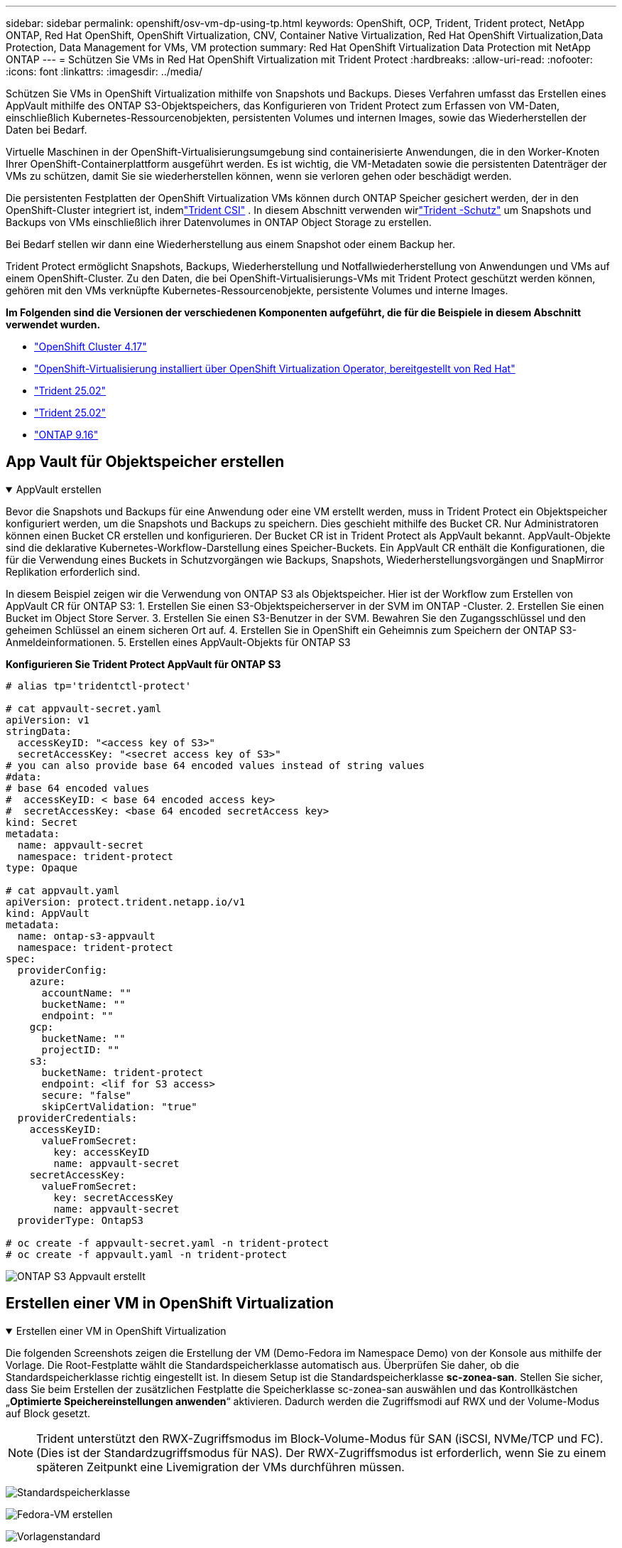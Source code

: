 ---
sidebar: sidebar 
permalink: openshift/osv-vm-dp-using-tp.html 
keywords: OpenShift, OCP, Trident, Trident protect, NetApp ONTAP, Red Hat OpenShift, OpenShift Virtualization, CNV, Container Native Virtualization, Red Hat OpenShift Virtualization,Data Protection, Data Management for VMs, VM protection 
summary: Red Hat OpenShift Virtualization Data Protection mit NetApp ONTAP 
---
= Schützen Sie VMs in Red Hat OpenShift Virtualization mit Trident Protect
:hardbreaks:
:allow-uri-read: 
:nofooter: 
:icons: font
:linkattrs: 
:imagesdir: ../media/


[role="lead"]
Schützen Sie VMs in OpenShift Virtualization mithilfe von Snapshots und Backups.  Dieses Verfahren umfasst das Erstellen eines AppVault mithilfe des ONTAP S3-Objektspeichers, das Konfigurieren von Trident Protect zum Erfassen von VM-Daten, einschließlich Kubernetes-Ressourcenobjekten, persistenten Volumes und internen Images, sowie das Wiederherstellen der Daten bei Bedarf.

Virtuelle Maschinen in der OpenShift-Virtualisierungsumgebung sind containerisierte Anwendungen, die in den Worker-Knoten Ihrer OpenShift-Containerplattform ausgeführt werden.  Es ist wichtig, die VM-Metadaten sowie die persistenten Datenträger der VMs zu schützen, damit Sie sie wiederherstellen können, wenn sie verloren gehen oder beschädigt werden.

Die persistenten Festplatten der OpenShift Virtualization VMs können durch ONTAP Speicher gesichert werden, der in den OpenShift-Cluster integriert ist, indemlink:https://docs.netapp.com/us-en/trident/["Trident CSI"] .  In diesem Abschnitt verwenden wirlink:https://docs.netapp.com/us-en/trident/trident-protect/learn-about-trident-protect.html["Trident -Schutz"] um Snapshots und Backups von VMs einschließlich ihrer Datenvolumes in ONTAP Object Storage zu erstellen.

Bei Bedarf stellen wir dann eine Wiederherstellung aus einem Snapshot oder einem Backup her.

Trident Protect ermöglicht Snapshots, Backups, Wiederherstellung und Notfallwiederherstellung von Anwendungen und VMs auf einem OpenShift-Cluster.  Zu den Daten, die bei OpenShift-Virtualisierungs-VMs mit Trident Protect geschützt werden können, gehören mit den VMs verknüpfte Kubernetes-Ressourcenobjekte, persistente Volumes und interne Images.

**Im Folgenden sind die Versionen der verschiedenen Komponenten aufgeführt, die für die Beispiele in diesem Abschnitt verwendet wurden.**

* link:https://docs.redhat.com/en/documentation/openshift_container_platform/4.17/html/installing_on_bare_metal/index["OpenShift Cluster 4.17"]
* link:https://docs.redhat.com/en/documentation/openshift_container_platform/4.17/html/virtualization/getting-started#tours-quick-starts_virt-getting-started["OpenShift-Virtualisierung installiert über OpenShift Virtualization Operator, bereitgestellt von Red Hat"]
* link:https://docs.netapp.com/us-en/trident/trident-get-started/kubernetes-deploy.html["Trident 25.02"]
* link:https://docs.netapp.com/us-en/trident/trident-protect/trident-protect-installation.html["Trident 25.02"]
* link:https://docs.netapp.com/us-en/ontap/["ONTAP 9.16"]




== App Vault für Objektspeicher erstellen

.AppVault erstellen
[%collapsible%open]
====
Bevor die Snapshots und Backups für eine Anwendung oder eine VM erstellt werden, muss in Trident Protect ein Objektspeicher konfiguriert werden, um die Snapshots und Backups zu speichern.  Dies geschieht mithilfe des Bucket CR.  Nur Administratoren können einen Bucket CR erstellen und konfigurieren.  Der Bucket CR ist in Trident Protect als AppVault bekannt.  AppVault-Objekte sind die deklarative Kubernetes-Workflow-Darstellung eines Speicher-Buckets.  Ein AppVault CR enthält die Konfigurationen, die für die Verwendung eines Buckets in Schutzvorgängen wie Backups, Snapshots, Wiederherstellungsvorgängen und SnapMirror Replikation erforderlich sind.

In diesem Beispiel zeigen wir die Verwendung von ONTAP S3 als Objektspeicher.  Hier ist der Workflow zum Erstellen von AppVault CR für ONTAP S3: 1.  Erstellen Sie einen S3-Objektspeicherserver in der SVM im ONTAP -Cluster. 2.  Erstellen Sie einen Bucket im Object Store Server. 3.  Erstellen Sie einen S3-Benutzer in der SVM.  Bewahren Sie den Zugangsschlüssel und den geheimen Schlüssel an einem sicheren Ort auf. 4.  Erstellen Sie in OpenShift ein Geheimnis zum Speichern der ONTAP S3-Anmeldeinformationen. 5.  Erstellen eines AppVault-Objekts für ONTAP S3

**Konfigurieren Sie Trident Protect AppVault für ONTAP S3**

[source, yaml]
----
# alias tp='tridentctl-protect'

# cat appvault-secret.yaml
apiVersion: v1
stringData:
  accessKeyID: "<access key of S3>"
  secretAccessKey: "<secret access key of S3>"
# you can also provide base 64 encoded values instead of string values
#data:
# base 64 encoded values
#  accessKeyID: < base 64 encoded access key>
#  secretAccessKey: <base 64 encoded secretAccess key>
kind: Secret
metadata:
  name: appvault-secret
  namespace: trident-protect
type: Opaque

# cat appvault.yaml
apiVersion: protect.trident.netapp.io/v1
kind: AppVault
metadata:
  name: ontap-s3-appvault
  namespace: trident-protect
spec:
  providerConfig:
    azure:
      accountName: ""
      bucketName: ""
      endpoint: ""
    gcp:
      bucketName: ""
      projectID: ""
    s3:
      bucketName: trident-protect
      endpoint: <lif for S3 access>
      secure: "false"
      skipCertValidation: "true"
  providerCredentials:
    accessKeyID:
      valueFromSecret:
        key: accessKeyID
        name: appvault-secret
    secretAccessKey:
      valueFromSecret:
        key: secretAccessKey
        name: appvault-secret
  providerType: OntapS3

# oc create -f appvault-secret.yaml -n trident-protect
# oc create -f appvault.yaml -n trident-protect
----
image:rh-os-n-use-case-ocpv-tp-dp-008.png["ONTAP S3 Appvault erstellt"]

====


== Erstellen einer VM in OpenShift Virtualization

.Erstellen einer VM in OpenShift Virtualization
[%collapsible%open]
====
Die folgenden Screenshots zeigen die Erstellung der VM (Demo-Fedora im Namespace Demo) von der Konsole aus mithilfe der Vorlage.  Die Root-Festplatte wählt die Standardspeicherklasse automatisch aus. Überprüfen Sie daher, ob die Standardspeicherklasse richtig eingestellt ist.  In diesem Setup ist die Standardspeicherklasse **sc-zonea-san**.  Stellen Sie sicher, dass Sie beim Erstellen der zusätzlichen Festplatte die Speicherklasse sc-zonea-san auswählen und das Kontrollkästchen „**Optimierte Speichereinstellungen anwenden**“ aktivieren.  Dadurch werden die Zugriffsmodi auf RWX und der Volume-Modus auf Block gesetzt.


NOTE: Trident unterstützt den RWX-Zugriffsmodus im Block-Volume-Modus für SAN (iSCSI, NVMe/TCP und FC).  (Dies ist der Standardzugriffsmodus für NAS).  Der RWX-Zugriffsmodus ist erforderlich, wenn Sie zu einem späteren Zeitpunkt eine Livemigration der VMs durchführen müssen.

image:rh-os-n-use-case-ocpv-tp-dp-001.png["Standardspeicherklasse"]

image:rh-os-n-use-case-ocpv-tp-dp-002.png["Fedora-VM erstellen"]

image:rh-os-n-use-case-ocpv-tp-dp-003.png["Vorlagenstandard"]

image:rh-os-n-use-case-ocpv-tp-dp-004.png["anpassen"]

image:rh-os-n-use-case-ocpv-tp-dp-005.png["Datenträger hinzufügen"]

image:rh-os-n-use-case-ocpv-tp-dp-006.png["Festplatte hinzugefügt"]

image:rh-os-n-use-case-ocpv-tp-dp-007.png["VM, Pods und PVC erstellt"]

====


== Erstellen einer App

.App erstellen
[%collapsible%open]
====
**Erstellen Sie eine Trident Protect-App für die VM**

Im Beispiel verfügt der Demo-Namespace über eine VM und alle Ressourcen des Namespace werden beim Erstellen der App einbezogen.

[source, yaml]
----
# alias tp='tridentctl-protect'
# tp create app demo-vm --namespaces demo -n demo --dry-run > app.yaml

# cat app.yaml
apiVersion: protect.trident.netapp.io/v1
kind: Application
metadata:
  creationTimestamp: null
  name: demo-vm
  namespace: demo
spec:
  includedNamespaces:
  - namespace: demo
# oc create -f app.yaml -n demo
----
image:rh-os-n-use-case-ocpv-tp-dp-009.png["App erstellt"]

====


== Schützen Sie die App, indem Sie ein Backup erstellen

.Backups erstellen
[%collapsible%open]
====
**Erstellen Sie ein On-Demand-Backup**

Erstellen Sie ein Backup für die zuvor erstellte App (Demo-VM), das alle Ressourcen im Demo-Namespace enthält.  Geben Sie den Appvault-Namen an, in dem die Sicherungen gespeichert werden.

[source, yaml]
----
# tp create backup demo-vm-backup-on-demand --app demo-vm --appvault ontap-s3-appvault -n demo
Backup "demo-vm-backup-on-demand" created.
----
image:rh-os-n-use-case-ocpv-tp-dp-015.png["On-Demand-Backup erstellt"]

**Erstellen Sie Backups nach einem Zeitplan**

Erstellen Sie einen Zeitplan für die Sicherungen und geben Sie dabei die Granularität und die Anzahl der aufzubewahrenden Sicherungen an.

[source, yaml]
----
# tp create schedule backup-schedule1 --app demo-vm --appvault ontap-s3-appvault --granularity Hourly --minute 45 --backup-retention 1 -n demo --dry-run>backup-schedule-demo-vm.yaml
schedule.protect.trident.netapp.io/backup-schedule1 created

#cat backup-schedule-demo-vm.yaml
apiVersion: protect.trident.netapp.io/v1
kind: Schedule
metadata:
  creationTimestamp: null
  name: backup-schedule1
  namespace: demo
spec:
  appVaultRef: ontap-s3-appvault
  applicationRef: demo-vm
  backupRetention: "1"
  dayOfMonth: ""
  dayOfWeek: ""
  enabled: true
  granularity: Hourly
  hour: ""
  minute: "45"
  recurrenceRule: ""
  snapshotRetention: "0"
status: {}
# oc create -f backup-schedule-demo-vm.yaml -n demo
----
image:rh-os-n-use-case-ocpv-tp-dp-016.png["Sicherungszeitplan erstellt"]

image:rh-os-n-use-case-ocpv-tp-dp-017.png["Backups werden auf Anfrage und nach Zeitplan erstellt"]

====


== Wiederherstellen aus einer Sicherung

.Wiederherstellen aus Backups
[%collapsible%open]
====
**Stellen Sie die VM im selben Namespace wieder her**

Im Beispiel enthält das Backup demo-vm-backup-on-demand das Backup mit der Demo-App für die Fedora-VM.

Löschen Sie zunächst die VM und stellen Sie sicher, dass die PVCs, Pods und VM-Objekte aus dem Namespace „demo“ gelöscht werden.

image:rh-os-n-use-case-ocpv-tp-dp-019.png["Fedora-VM gelöscht"]

Erstellen Sie jetzt ein Backup-in-Place-Wiederherstellungsobjekt.

[source, yaml]
----
# tp create bir demo-fedora-restore --backup demo/demo-vm-backup-on-demand -n demo --dry-run>vm-demo-bir.yaml

# cat vm-demo-bir.yaml
apiVersion: protect.trident.netapp.io/v1
kind: BackupInplaceRestore
metadata:
  annotations:
    protect.trident.netapp.io/max-parallel-restore-jobs: "25"
  creationTimestamp: null
  name: demo-fedora-restore
  namespace: demo
spec:
  appArchivePath: demo-vm_cc8adc7a-0c28-460b-a32f-0a7b3d353e13/backups/demo-vm-backup-on-demand_f6af3513-9739-480e-88c7-4cca45808a80
  appVaultRef: ontap-s3-appvault
  resourceFilter: {}
status:
  postRestoreExecHooksRunResults: null
  state: ""

# oc create -f vm-demo-bir.yaml -n demo
backupinplacerestore.protect.trident.netapp.io/demo-fedora-restore created
----
image:rh-os-n-use-case-ocpv-tp-dp-020.png["bir erstellt"]

Überprüfen Sie, ob die VM, Pods und PVCs wiederhergestellt sind

image:rh-os-n-use-case-ocpv-tp-dp-021.png["VM wiederhergestellt erstellt"]

**Stellen Sie die VM in einem anderen Namespace wieder her**

Erstellen Sie zunächst einen neuen Namespace, in dem Sie die App wiederherstellen möchten, in diesem Beispiel demo2.  Erstellen Sie dann ein Backup-Wiederherstellungsobjekt

[source, yaml]
----
# tp create br demo2-fedora-restore --backup demo/hourly-4c094-20250312154500 --namespace-mapping demo:demo2 -n demo2 --dry-run>vm-demo2-br.yaml

# cat vm-demo2-br.yaml
apiVersion: protect.trident.netapp.io/v1
kind: BackupRestore
metadata:
  annotations:
    protect.trident.netapp.io/max-parallel-restore-jobs: "25"
  creationTimestamp: null
  name: demo2-fedora-restore
  namespace: demo2
spec:
  appArchivePath: demo-vm_cc8adc7a-0c28-460b-a32f-0a7b3d353e13/backups/hourly-4c094-20250312154500_aaa14543-a3fa-41f1-a04c-44b1664d0f81
  appVaultRef: ontap-s3-appvault
  namespaceMapping:
  - destination: demo2
    source: demo
  resourceFilter: {}
status:
  conditions: null
  postRestoreExecHooksRunResults: null
  state: ""
# oc create -f vm-demo2-br.yaml -n demo2
----
image:rh-os-n-use-case-ocpv-tp-dp-022.png["br erstellt"]

Überprüfen Sie, ob die VM, Pods und PVCs im neuen Namespace „Demo2“ erstellt werden.

image:rh-os-n-use-case-ocpv-tp-dp-023.png["VM im neuen Namespace"]

====


== Schützen Sie die App mit Snapshots

.Snapshots erstellen
[%collapsible%open]
====
**Erstellen Sie einen On-Demand-Snapshot** Erstellen Sie einen Snapshot für die App und geben Sie den App-Tresor an, in dem er gespeichert werden soll.

[source, yaml]
----
# tp create snapshot demo-vm-snapshot-ondemand --app demo-vm --appvault ontap-s3-appvault -n demo --dry-run
# cat demo-vm-snapshot-on-demand.yaml
apiVersion: protect.trident.netapp.io/v1
kind: Snapshot
metadata:
  creationTimestamp: null
  name: demo-vm-snapshot-ondemand
  namespace: demo
spec:
  appVaultRef: ontap-s3-appvault
  applicationRef: demo-vm
  completionTimeout: 0s
  volumeSnapshotsCreatedTimeout: 0s
  volumeSnapshotsReadyToUseTimeout: 0s
status:
  conditions: null
  postSnapshotExecHooksRunResults: null
  preSnapshotExecHooksRunResults: null
  state: ""

# oc create -f demo-vm-snapshot-on-demand.yaml
snapshot.protect.trident.netapp.io/demo-vm-snapshot-ondemand created

----
image:rh-os-n-use-case-ocpv-tp-dp-023.png["On-Demand-Schnappschuss"]

**Erstellen Sie einen Zeitplan für Snapshots** Erstellen Sie einen Zeitplan für die Snapshots.  Geben Sie die Granularität und die Anzahl der aufzubewahrenden Snapshots an.

[source, yaml]
----
# tp create Schedule snapshot-schedule1 --app demo-vm --appvault ontap-s3-appvault --granularity Hourly --minute 50 --snapshot-retention 1 -n demo --dry-run>snapshot-schedule-demo-vm.yaml

# cat snapshot-schedule-demo-vm.yaml
apiVersion: protect.trident.netapp.io/v1
kind: Schedule
metadata:
  creationTimestamp: null
  name: snapshot-schedule1
  namespace: demo
spec:
  appVaultRef: ontap-s3-appvault
  applicationRef: demo-vm
  backupRetention: "0"
  dayOfMonth: ""
  dayOfWeek: ""
  enabled: true
  granularity: Hourly
  hour: ""
  minute: "50"
  recurrenceRule: ""
  snapshotRetention: "1"
status: {}

# oc create -f snapshot-schedule-demo-vm.yaml
schedule.protect.trident.netapp.io/snapshot-schedule1 created
----
image:rh-os-n-use-case-ocpv-tp-dp-025.png["Zeitplan für Snapshots"]

image:rh-os-n-use-case-ocpv-tp-dp-026.png["Geplanter Schnappschuss"]

====


== Wiederherstellen aus Snapshot

.Wiederherstellen aus Snapshot
[%collapsible%open]
====
**Stellen Sie die VM aus dem Snapshot im selben Namespace wieder her.** Löschen Sie die VM demo-fedora aus dem Namespace demo2.

image:rh-os-n-use-case-ocpv-tp-dp-030.png["VM löschen"]

Erstellen Sie aus dem Snapshot der VM ein Snapshot-in-Place-Restore-Objekt.

[source, yaml]
----
# tp create sir demo-fedora-restore-from-snapshot --snapshot demo/demo-vm-snapshot-ondemand -n demo --dry-run>vm-demo-sir.yaml

# cat vm-demo-sir.yaml
apiVersion: protect.trident.netapp.io/v1
kind: SnapshotInplaceRestore
metadata:
  creationTimestamp: null
  name: demo-fedora-restore-from-snapshot
  namespace: demo
spec:
  appArchivePath: demo-vm_cc8adc7a-0c28-460b-a32f-0a7b3d353e13/snapshots/20250318132959_demo-vm-snapshot-ondemand_e3025972-30c0-4940-828a-47c276d7b034
  appVaultRef: ontap-s3-appvault
  resourceFilter: {}
status:
  conditions: null
  postRestoreExecHooksRunResults: null
  state: ""

# oc create -f vm-demo-sir.yaml
snapshotinplacerestore.protect.trident.netapp.io/demo-fedora-restore-from-snapshot created
----
image:rh-os-n-use-case-ocpv-tp-dp-027.png["Herr"]

Überprüfen Sie, ob die VM und ihre PVCs im Demo-Namespace erstellt werden.

image:rh-os-n-use-case-ocpv-tp-dp-031.png["VM im selben Namespace wiederhergestellt"]

**Stellen Sie die VM aus dem Snapshot in einem anderen Namespace wieder her**

Löschen Sie die VM im Demo2-Namespace, die zuvor aus der Sicherung wiederhergestellt wurde.

image:rh-os-n-use-case-ocpv-tp-dp-028.png["VM, PVCs löschen"]

Erstellen Sie das Snapshot-Wiederherstellungsobjekt aus dem Snapshot und geben Sie die Namespace-Zuordnung an.

[source, yaml]
----
# tp create sr demo2-fedora-restore-from-snapshot --snapshot demo/demo-vm-snapshot-ondemand --namespace-mapping demo:demo2 -n demo2 --dry-run>vm-demo2-sr.yaml

# cat vm-demo2-sr.yaml
apiVersion: protect.trident.netapp.io/v1
kind: SnapshotRestore
metadata:
  creationTimestamp: null
  name: demo2-fedora-restore-from-snapshot
  namespace: demo2
spec:
  appArchivePath: demo-vm_cc8adc7a-0c28-460b-a32f-0a7b3d353e13/snapshots/20250318132959_demo-vm-snapshot-ondemand_e3025972-30c0-4940-828a-47c276d7b034
  appVaultRef: ontap-s3-appvault
  namespaceMapping:
  - destination: demo2
    source: demo
  resourceFilter: {}
status:
  postRestoreExecHooksRunResults: null
  state: ""

# oc create -f vm-demo2-sr.yaml
snapshotrestore.protect.trident.netapp.io/demo2-fedora-restore-from-snapshot created
----
image:rh-os-n-use-case-ocpv-tp-dp-029.png["SR erstellt"]

Überprüfen Sie, ob die VM und ihre PVCs im neuen Namespace „Demo2“ wiederhergestellt sind.

image:rh-os-n-use-case-ocpv-tp-dp-032.png["VM im neuen Namespace wiederhergestellt"]

====


== Wiederherstellen einer bestimmten VM

.Auswählen bestimmter VMs in einem Namespace zum Erstellen von Snapshots/Backups und Wiederherstellen
[%collapsible%open]
====
Im vorherigen Beispiel hatten wir eine einzelne VM innerhalb eines Namespace.  Durch die Einbeziehung des gesamten Namespace in die Sicherung wurden alle mit dieser VM verknüpften Ressourcen erfasst.  Im folgenden Beispiel fügen wir demselben Namespace eine weitere VM hinzu und erstellen mithilfe eines Label-Selektors eine App nur für diese neue VM.

**Erstellen Sie eine neue VM (Demo-Centos-VM) im Demo-Namespace**

image:rh-os-n-use-case-ocpv-tp-dp-010.png["Demo-Centos-VM im Demo-Namespace"]

***Beschriften Sie die Demo-Centos-VM und die zugehörigen Ressourcen***

image:rh-os-n-use-case-ocpv-tp-dp-011.png["Bezeichnung Demo-Centos VM, PVC"]

***Überprüfen Sie, ob die Demo-CentOS-VM und die PVCs die Bezeichnungen erhalten haben.***

image:rh-os-n-use-case-ocpv-tp-dp-012.png["Demo-Centos-VM-Labels"]

image:rh-os-n-use-case-ocpv-tp-dp-013.png["Demo-Centos PVC hat Etiketten"]

**Erstellen Sie mithilfe des Label-Selektors eine App nur für eine bestimmte VM (Demo-Centos)**

[source, yaml]
----
# tp create app demo-centos-app --namespaces 'demo(category=protect-demo-centos)' -n demo --dry-run>demo-centos-app.yaml

# cat demo-centos-app.yaml

apiVersion: protect.trident.netapp.io/v1
kind: Application
metadata:
  creationTimestamp: null
  name: demo-centos-app
  namespace: demo
spec:
  includedNamespaces:
  - labelSelector:
      matchLabels:
        category: protect-demo-centos
    namespace: demo
status:
  conditions: null

# oc create -f demo-centos-app.yaml -n demo
application.protect.trident.netapp.io/demo-centos-app created
----
image:rh-os-n-use-case-ocpv-tp-dp-014.png["Demo-Centos PVC hat Etiketten"]

Die Methode zum Erstellen von Backups und Snapshots auf Abruf und nach Zeitplan ist dieselbe wie zuvor gezeigt.  Da die zum Erstellen der Snapshots oder Backups verwendete Trident-Protect-App nur die spezifische VM aus dem Namespace enthält, wird bei der Wiederherstellung von dort nur eine bestimmte VM wiederhergestellt.  Nachfolgend wird ein Beispiel für einen Sicherungs-/Wiederherstellungsvorgang gezeigt.

**Erstellen Sie ein Backup einer bestimmten VM in einem Namespace, indem Sie die entsprechende App verwenden**

In den vorherigen Schritten wurde mithilfe von Label-Selektoren eine App erstellt, um nur die CentOS-VM in den Demo-Namespace aufzunehmen.  Erstellen Sie ein Backup (in diesem Beispiel ein On-Demand-Backup) für diese App.

[source, yaml]
----
# tp create backup demo-centos-backup-on-demand --app demo-centos-app --appvault ontap-s3-appvault -n demo
Backup "demo-centos-backup-on-demand" created.
----
image:rh-os-n-use-case-ocpv-tp-dp-018.png["Backup einer bestimmten VM erstellt"]

**Eine bestimmte VM im selben Namespace wiederherstellen** Das Backup einer bestimmten VM (CentOS) wurde mit der entsprechenden App erstellt.  Wenn daraus ein Backup-in-Place-Restore oder ein Backup-Restore erstellt wird, wird nur diese spezielle VM wiederhergestellt.  Löschen Sie die Centos-VM.

image:rh-os-n-use-case-ocpv-tp-dp-033.png["Centos VM vorhanden"]

image:rh-os-n-use-case-ocpv-tp-dp-034.png["Centos VM gelöscht"]

Erstellen Sie eine direkte Sicherungswiederherstellung von „Demo-Centos-Backup-on-Demand“ und überprüfen Sie, ob die Centos-VM neu erstellt wurde.

[source, yaml]
----
#tp create bir demo-centos-restore --backup demo/demo-centos-backup-on-demand -n demo
BackupInplaceRestore "demo-centos-restore" created.
----
image:rh-os-n-use-case-ocpv-tp-dp-035.png["Erstellen Sie CentOS VM Bir"]

image:rh-os-n-use-case-ocpv-tp-dp-036.png["Centos-VM erstellt"]

**Stellen Sie eine bestimmte VM in einem anderen Namespace wieder her.** Erstellen Sie eine Sicherungswiederherstellung in einem anderen Namespace (Demo3) von Demo-Centos-Backup-on-Demand und überprüfen Sie, ob die Centos-VM neu erstellt wurde.

[source, yaml]
----
# tp create br demo2-centos-restore --backup demo/demo-centos-backup-on-demand --namespace-mapping demo:demo3 -n demo3
BackupRestore "demo2-centos-restore" created.
----
image:rh-os-n-use-case-ocpv-tp-dp-037.png["Erstellen Sie CentOS VM Bir"]

image:rh-os-n-use-case-ocpv-tp-dp-038.png["Centos-VM erstellt"]

====


== Videodemonstration

Das folgende Video zeigt eine Demonstration zum Schutz einer VM mit Snapshots

.Schützen einer VM
video::4670e188-3d67-4207-84c5-b2d500f934a0[panopto,width=360]